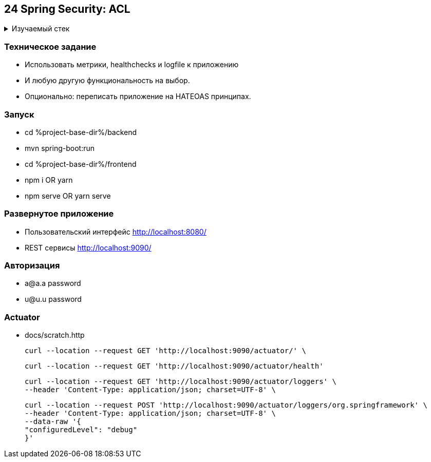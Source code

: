 == 24 Spring Security: ACL

+++ <details><summary> +++
Изучаемый стек
+++ </summary><div> +++

- Spring Boot 2
- Spring data JPA
- Spring WEB
- VueJS
- Spring Security
- JWT
- OAuth2
- JUnit 5
- Spring Boot Actuator

- Libraries:

    lombok        code generator

+++ </div></details> +++

=== Техническое задание

- Использовать метрики, healthchecks и logfile к приложению
- И любую другую функциональность на выбор.
- Опционально: переписать приложение на HATEOAS принципах.

=== Запуск

- cd %project-base-dir%/backend
- mvn spring-boot:run
- cd %project-base-dir%/frontend
- npm i OR yarn
- npm serve OR yarn serve

=== Развернутое приложение

- Пользовательский интерфейс
    http://localhost:8080/
- REST сервисы
    http://localhost:9090/

=== Авторизация

- a@a.a password
- u@u.u password

=== Actuator

- docs/scratch.http

    curl --location --request GET 'http://localhost:9090/actuator/' \

    curl --location --request GET 'http://localhost:9090/actuator/health'

    curl --location --request GET 'http://localhost:9090/actuator/loggers' \
    --header 'Content-Type: application/json; charset=UTF-8' \

    curl --location --request POST 'http://localhost:9090/actuator/loggers/org.springframework' \
    --header 'Content-Type: application/json; charset=UTF-8' \
    --data-raw '{
    "configuredLevel": "debug"
    }'
